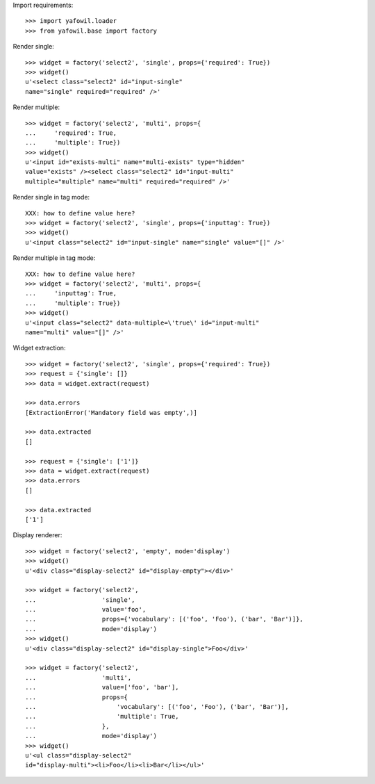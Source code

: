 Import requirements::

    >>> import yafowil.loader
    >>> from yafowil.base import factory

Render single::

    >>> widget = factory('select2', 'single', props={'required': True})
    >>> widget()
    u'<select class="select2" id="input-single" 
    name="single" required="required" />'

Render multiple::

    >>> widget = factory('select2', 'multi', props={
    ...     'required': True,
    ...     'multiple': True})
    >>> widget()
    u'<input id="exists-multi" name="multi-exists" type="hidden" 
    value="exists" /><select class="select2" id="input-multi" 
    multiple="multiple" name="multi" required="required" />'

Render single in tag mode::

    XXX: how to define value here?
    >>> widget = factory('select2', 'single', props={'inputtag': True})
    >>> widget()
    u'<input class="select2" id="input-single" name="single" value="[]" />'

Render multiple in tag mode::

    XXX: how to define value here?
    >>> widget = factory('select2', 'multi', props={
    ...     'inputtag': True,
    ...     'multiple': True})
    >>> widget()
    u'<input class="select2" data-multiple=\'true\' id="input-multi" 
    name="multi" value="[]" />'

Widget extraction::

    >>> widget = factory('select2', 'single', props={'required': True})
    >>> request = {'single': []}
    >>> data = widget.extract(request)

    >>> data.errors
    [ExtractionError('Mandatory field was empty',)]

    >>> data.extracted
    []

    >>> request = {'single': ['1']}
    >>> data = widget.extract(request)
    >>> data.errors
    []

    >>> data.extracted
    ['1']

Display renderer::

    >>> widget = factory('select2', 'empty', mode='display')
    >>> widget()
    u'<div class="display-select2" id="display-empty"></div>'

    >>> widget = factory('select2',
    ...                  'single',
    ...                  value='foo',
    ...                  props={'vocabulary': [('foo', 'Foo'), ('bar', 'Bar')]},
    ...                  mode='display')
    >>> widget()
    u'<div class="display-select2" id="display-single">Foo</div>'

    >>> widget = factory('select2',
    ...                  'multi',
    ...                  value=['foo', 'bar'],
    ...                  props={
    ...                      'vocabulary': [('foo', 'Foo'), ('bar', 'Bar')],
    ...                      'multiple': True,
    ...                  },
    ...                  mode='display')
    >>> widget()
    u'<ul class="display-select2" 
    id="display-multi"><li>Foo</li><li>Bar</li></ul>'
